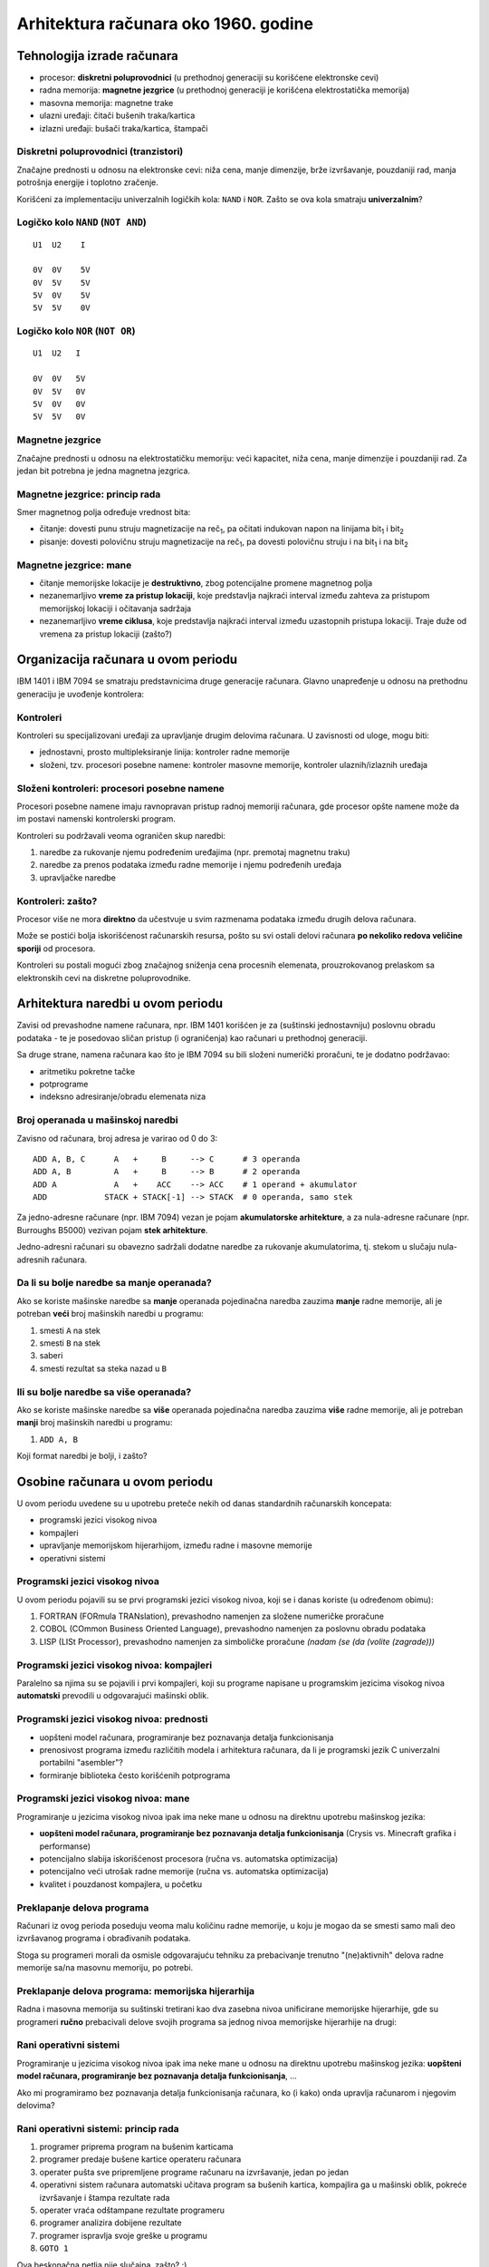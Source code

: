 =====================================
Arhitektura računara oko 1960. godine
=====================================

Tehnologija izrade računara
===========================

- procesor: **diskretni poluprovodnici** (u prethodnoj generaciji su korišćene
  elektronske cevi)
- radna memorija: **magnetne jezgrice** (u prethodnoj generaciji je korišćena
  elektrostatička memorija)
- masovna memorija: magnetne trake
- ulazni uređaji: čitači bušenih traka/kartica
- izlazni uređaji: bušači traka/kartica, štampači

Diskretni poluprovodnici (tranzistori)
--------------------------------------

Značajne prednosti u odnosu na elektronske cevi: niža cena, manje dimenzije,
brže izvršavanje, pouzdaniji rad, manja potrošnja energije i toplotno zračenje.

Korišćeni za implementaciju univerzalnih logičkih kola: ``NAND`` i ``NOR``.
Zašto se ova kola smatraju **univerzalnim**?

Logičko kolo ``NAND`` (``NOT AND``)
-----------------------------------

.. image:: images/1960/from-book/nand.png
    :height: 400px

::

    U1  U2    I

    0V  0V    5V
    0V  5V    5V
    5V  0V    5V
    5V  5V    0V

Logičko kolo ``NOR`` (``NOT OR``)
---------------------------------

.. image:: images/1960/from-book/nor.png
    :height: 400px

::

    U1  U2   I

    0V  0V   5V
    0V  5V   0V
    5V  0V   0V
    5V  5V   0V

Magnetne jezgrice
-----------------

Značajne prednosti u odnosu na elektrostatičku memoriju: veći kapacitet, niža
cena, manje dimenzije i pouzdaniji rad. Za jedan bit potrebna je jedna magnetna
jezgrica.

.. image:: images/1960/tech/1024px-KL_Kernspeicher_Makro_1.jpg
    :height: 400px

Magnetne jezgrice: princip rada
-------------------------------

Smer magnetnog polja određuje vrednost bita:

- čitanje: dovesti punu struju magnetizacije na reč\ :sub:`1`, pa očitati
  indukovan napon na linijama bit\ :sub:`1` i bit\ :sub:`2`

- pisanje: dovesti polovičnu struju  magnetizacije na reč\ :sub:`1`, pa dovesti
  polovičnu struju i na bit\ :sub:`1` i na bit\ :sub:`2`

.. image:: images/1960/from-book/magnetic-core.png
    :height: 300px

Magnetne jezgrice: mane
-----------------------

- čitanje memorijske lokacije je **destruktivno**, zbog potencijalne promene
  magnetnog polja
- nezanemarljivo **vreme za pristup lokaciji**, koje predstavlja najkraći
  interval između zahteva za pristupom memorijskoj lokaciji i očitavanja
  sadržaja
- nezanemarljivo **vreme ciklusa**, koje predstavlja najkraći interval između
  uzastopnih pristupa lokaciji. Traje duže od vremena za pristup lokaciji
  (zašto?)


Organizacija računara u ovom periodu
====================================

IBM 1401 i IBM 7094 se smatraju predstavnicima druge generacije računara.
Glavno unapređenje u odnosu na prethodnu generaciju je uvođenje kontrolera:

.. image:: images/1960/from-book/typical-organization.png
    :height: 400px

Kontroleri
----------

Kontroleri su specijalizovani uređaji za upravljanje drugim delovima
računara. U zavisnosti od uloge, mogu biti:

- jednostavni, prosto multipleksiranje linija: kontroler radne memorije
- složeni, tzv. procesori posebne namene: kontroler masovne memorije, kontroler
  ulaznih/izlaznih uređaja

Složeni kontroleri: procesori posebne namene
--------------------------------------------

Procesori posebne namene imaju ravnopravan pristup radnoj memoriji računara,
gde procesor opšte namene može da im postavi namenski kontrolerski program.

Kontroleri su podržavali veoma ograničen skup naredbi:

#. naredbe za rukovanje njemu podređenim uređajima (npr. premotaj magnetnu traku)
#. naredbe za prenos podataka između radne memorije i njemu podređenih uređaja
#. upravljačke naredbe

Kontroleri: zašto?
------------------

Procesor više ne mora **direktno** da učestvuje u svim razmenama podataka
između drugih delova računara.

Može se postići bolja iskorišćenost računarskih resursa, pošto su svi ostali
delovi računara **po nekoliko redova veličine sporiji** od procesora.

Kontroleri su postali mogući zbog značajnog sniženja cena procesnih elemenata,
prouzrokovanog prelaskom sa elektronskih cevi na diskretne poluprovodnike.


Arhitektura naredbi u ovom periodu
==================================

Zavisi od prevashodne namene računara, npr. IBM 1401 korišćen je za (suštinski
jednostavniju) poslovnu obradu podataka - te je posedovao sličan pristup (i
ograničenja) kao računari u prethodnoj generaciji.

Sa druge strane, namena računara kao što je IBM 7094 su bili složeni numerički
proračuni, te je dodatno podržavao:

- aritmetiku pokretne tačke
- potprograme
- indeksno adresiranje/obradu elemenata niza

Broj operanada u mašinskoj naredbi
----------------------------------

Zavisno od računara, broj adresa je varirao od 0 do 3::

    ADD A, B, C      A   +     B     --> C      # 3 operanda
    ADD A, B         A   +     B     --> B      # 2 operanda
    ADD A            A   +    ACC    --> ACC    # 1 operand + akumulator
    ADD            STACK + STACK[-1] --> STACK  # 0 operanda, samo stek

Za jedno-adresne računare (npr. IBM 7094) vezan je pojam **akumulatorske
arhitekture**, a za nula-adresne računare (npr. Burroughs B5000) vezivan pojam
**stek arhitekture**.

Jedno-adresni računari su obavezno sadržali dodatne naredbe za rukovanje
akumulatorima, tj. stekom u slučaju nula-adresnih računara.

Da li su bolje naredbe sa manje operanada?
------------------------------------------

Ako se koriste mašinske naredbe sa **manje** operanada pojedinačna naredba
zauzima **manje** radne memorije, ali je potreban **veći** broj mašinskih
naredbi u programu:

#. smesti ``A`` na stek
#. smesti ``B`` na stek
#. saberi
#. smesti rezultat sa steka nazad u ``B``

Ili su bolje naredbe sa više operanada?
---------------------------------------

Ako se koriste mašinske naredbe sa **više** operanada pojedinačna naredba
zauzima **više** radne memorije, ali je potreban **manji** broj mašinskih
naredbi u programu:

#. ``ADD A, B``

Koji format naredbi je bolji, i zašto?


Osobine računara u ovom periodu
===============================

U ovom periodu uvedene su u upotrebu preteče nekih od danas standardnih
računarskih koncepata:

- programski jezici visokog nivoa
- kompajleri
- upravljanje memorijskom hijerarhijom, između radne i masovne memorije
- operativni sistemi

Programski jezici visokog nivoa
-------------------------------

U ovom periodu pojavili su se prvi programski jezici visokog nivoa, koji se i
danas koriste (u određenom obimu):

#. FORTRAN (FORmula TRANslation), prevashodno namenjen za složene numeričke
   proračune
#. COBOL (COmmon Business Oriented Language), prevashodno namenjen za poslovnu
   obradu podataka
#. LISP (LISt Processor), prevashodno namenjen za simboličke proračune *(nadam
   (se (da (volite (zagrade)))*

Programski jezici visokog nivoa: kompajleri
-------------------------------------------

Paralelno sa njima su se pojavili i prvi kompajleri, koji su programe napisane
u programskim jezicima visokog nivoa **automatski** prevodili u odgovarajući
mašinski oblik.

Programski jezici visokog nivoa: prednosti
------------------------------------------

- uopšteni model računara, programiranje bez poznavanja detalja funkcionisanja
- prenosivost programa između različitih modela i arhitektura računara, da li
  je programski jezik C univerzalni portabilni "asembler"?
- formiranje biblioteka često korišćenih potprograma

Programski jezici visokog nivoa: mane
-------------------------------------

Programiranje u jezicima visokog nivoa ipak ima neke mane u odnosu na direktnu
upotrebu mašinskog jezika:

- **uopšteni model računara, programiranje bez poznavanja detalja
  funkcionisanja** (Crysis vs. Minecraft grafika i performanse)
- potencijalno slabija iskorišćenost procesora (ručna vs. automatska
  optimizacija)
- potencijalno veći utrošak radne memorije (ručna vs. automatska optimizacija)
- kvalitet i pouzdanost kompajlera, u početku

Preklapanje delova programa
---------------------------

Računari iz ovog perioda poseduju veoma malu količinu radne memorije, u koju je
mogao da se smesti samo mali deo izvršavanog programa i obrađivanih podataka.

Stoga su programeri morali da osmisle odgovarajuću tehniku za prebacivanje
trenutno "(ne)aktivnih" delova radne memorije sa/na masovnu memoriju, po
potrebi.

Preklapanje delova programa: memorijska hijerarhija
---------------------------------------------------

Radna i masovna memorija su suštinski tretirani kao dva zasebna nivoa
unificirane memorijske hijerarhije, gde su programeri **ručno** prebacivali
delove svojih programa sa jednog nivoa memorijske hijerarhije na drugi:

.. image:: images/1960/from-book/memory-overlay.png
    :height: 400px

Rani operativni sistemi
-----------------------

Programiranje u jezicima visokog nivoa ipak ima neke mane u odnosu na direktnu
upotrebu mašinskog jezika: **uopšteni model računara, programiranje bez
poznavanja detalja funkcionisanja**, ...

Ako mi programiramo bez poznavanja detalja funkcionisanja računara, ko (i kako)
onda upravlja računarom i njegovim delovima?

Rani operativni sistemi: princip rada
-------------------------------------

#. programer priprema program na bušenim karticama
#. programer predaje bušene kartice operateru računara
#. operater pušta sve pripremljene programe računaru na izvršavanje, jedan po
   jedan
#. operativni sistem računara automatski učitava program sa bušenih kartica,
   kompajlira ga u mašinski oblik, pokreće izvršavanje i štampa rezultate rada
#. operater vraća odštampane rezultate programeru
#. programer analizira dobijene rezultate
#. programer ispravlja svoje greške u programu
#. ``GOTO 1``

Ova beskonačna petlja nije slučajna, zašto? :)

Rani operativni sistemi: posledice
----------------------------------

- potencijalno bolja iskorišćenost procesora u odnosu na prethodnu generaciju
  računara, pošto računar može biti zaposlen drugim zadacima dok pojedinačni
  programeri ispravljaju greške u svojim programima
- nema više direktnog programiranja na samom računaru, nestanak interaktivnog
  rada
- **veoma** dug proces debugovanja (zašto?), dok program prvi put ne proradi
  kako treba
- ako ima sto programera, a samo jedan računar - kada će moj program doći na
  red?
- a šta se dešava ako (bar) jedan tuđi program zahteva dane (ili nedelje)
  računarskog vremena?


Mane računara iz ovog perioda
=============================

- neiskorišćenost potencijalnog paralelizma među procesorima, pošto procesor
  opšte namene stoji i čeka dok procesor posebne namene ne završi izvršavanje
  zadatog mu kontrolerskog programa
- isuviše komplikovano (a ipak neophodno) ručno upravljanje memorijskom
  hijerarhijom, između radne i masovne memorije
- potencijalno slabija iskorišćenost procesora i veći utrošak radne memorije,
  zbog komoditeta nemoranja poznavanja detalja funkcionisanja računara,
  kvaliteta prvih kompajlera i automatski optimizovanog koda
- ozbiljno smanjena produktivnost programera (zašto?)


Izvori slika
============

- \M. Hajduković, Ž. Živanov: Arhitektura računara, 2019.
- `<https://commons.wikimedia.org/wiki/File:KL_Kernspeicher_Makro_1.jpg>`_
